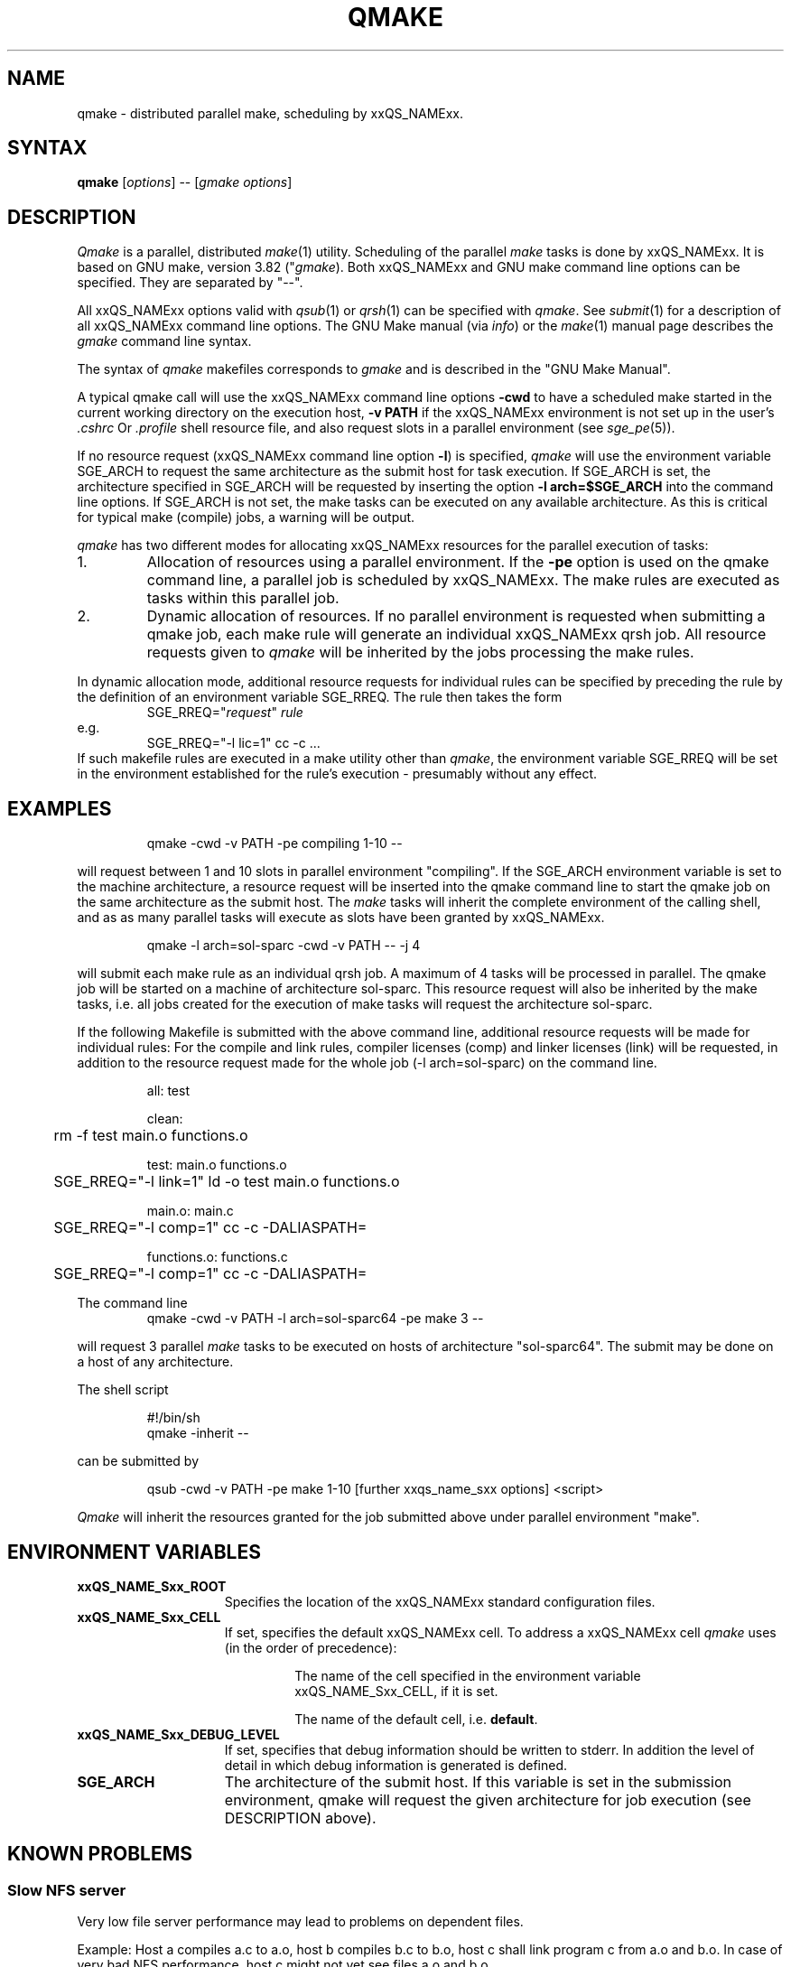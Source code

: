 '\" t
.\"___INFO__MARK_BEGIN__
.\"
.\" Copyright: 2004 by Sun Microsystems, Inc.
.\"
.\"___INFO__MARK_END__
.\"
.\"
.\" Some handy macro definitions [from Tom Christensen's man(1) manual page].
.\"
.de SB		\" small and bold
.if !"\\$1"" \\s-2\\fB\&\\$1\\s0\\fR\\$2 \\$3 \\$4 \\$5
..
.\" "
.de T		\" switch to typewriter font
.ft CW		\" probably want CW if you don't have TA font
..
.\"
.de TY		\" put $1 in typewriter font
.if t .T
.if n ``\c
\\$1\c
.if t .ft P
.if n \&''\c
\\$2
..
.\"
.de M		\" man page reference
\\fI\\$1\\fR\\|(\\$2)\\$3
..
.de MO		\" external man page reference
\\fI\\$1\\fR\\|(\\$2)\\$3
..
.TH QMAKE 1 "2011-05-20" "xxRELxx" "xxQS_NAMExx User Commands"
.SH NAME
qmake \- distributed parallel make, scheduling by xxQS_NAMExx.
.PP
.SH SYNTAX
.B qmake
.RI [ options ]
.RB \-\-
.RI [ "gmake options" ]
.SH DESCRIPTION
.I Qmake
is a parallel, distributed
.MO make 1
utility. Scheduling of the parallel
.I make
tasks is done by xxQS_NAMExx. It is based on
GNU make, version 3.82
.RI (" gmake ").
Both xxQS_NAMExx and
GNU make
command line options can be specified. They are separated by "\-\-".
.PP
All xxQS_NAMExx options valid with
.M qsub 1
or
.M qrsh 1
can be specified with
.IR qmake .
See
.M submit 1
for a description of all xxQS_NAMExx command line options.
The GNU Make manual (via
.IR info )
or the
.MO make 1
manual page describes the
.I gmake
command line syntax.
.PP
The syntax of
.I qmake
makefiles corresponds to
.I gmake
and is described in the "GNU Make Manual".
.PP
A typical qmake call will use the xxQS_NAMExx command line options 
.B \-cwd
to have a scheduled make started in the current working directory on 
the execution host, \fB\-v\ PATH\fP if the xxQS_NAMExx environment is
not set up in the user's
.I .cshrc
Or
.I .profile
shell resource file, and also request slots in a parallel environment (see
.M sge_pe 5 ).
.PP
If no resource request (xxQS_NAMExx command line option
.BR \-l )
is specified,
.I qmake
will use the environment variable SGE_ARCH to request the same
architecture as the submit host for task execution.
If SGE_ARCH is set, the architecture specified in SGE_ARCH will be requested by
inserting the option \fB\-l\ arch=$SGE_ARCH\fP into the command line options.
If SGE_ARCH is not set, the make tasks can be executed on any available architecture.
As this is critical for typical make (compile) jobs, a warning will be output.
.PP
.I qmake 
has two different modes for allocating xxQS_NAMExx resources for the parallel 
execution of tasks:
.IP 1.
Allocation of resources using a parallel environment. If the
.B \-pe
option is
used on the qmake command line, a parallel job is scheduled by xxQS_NAMExx.
The make rules are executed as tasks within this parallel job.
.IP 2.
Dynamic allocation of resources. If no parallel environment is requested
when submitting a qmake job, each make rule will generate an individual 
xxQS_NAMExx qrsh job.
All resource requests given to
.I qmake
will be inherited by the jobs processing the make rules.
.PP
In dynamic allocation mode, additional resource requests for individual rules
can be specified by preceding the rule by the definition of an environment
variable SGE_RREQ. The rule then takes the form
.RS
SGE_RREQ="\fIrequest\fP" \fIrule\fP
.RE
e.g.
.RS
SGE_RREQ="\-l lic=1" cc -c ...
.RE
If such makefile rules are executed in a make utility other than
.IR qmake ,
the environment variable SGE_RREQ will be set in the
environment established for the rule's execution \- presumably without any effect.
.SH EXAMPLES
.sp 1
.nf
.RS
qmake \-cwd \-v PATH \-pe compiling 1\-10 \-\-
.RE
.fi
.sp 1
will request between 1 and 10 slots in parallel environment "compiling".
If the SGE_ARCH environment variable is set to the machine architecture, a
resource request will be inserted into the qmake command line to start the 
qmake job on the same architecture as the submit host. The
.I make
tasks will
inherit the complete environment of the calling shell, and as
as many parallel tasks will execute as slots have been granted by xxQS_NAMExx.
.sp 1
.nf
.RS
qmake \-l arch=sol\-sparc \-cwd \-v PATH \-\- \-j 4
.RE
.fi
.sp 1
will submit each make rule as an individual qrsh job. A maximum of 4 tasks will be processed in parallel.
The qmake job will be started on a machine of architecture sol-sparc.  This
resource request will also be inherited by the make tasks, i.e. all jobs
created for the execution of make tasks will request the architecture sol-sparc.
.sp 1
If the following Makefile is submitted with the above command line, additional
resource requests will be made for individual rules:
For the compile and link rules, compiler licenses (comp) and linker licenses (link) will be requested, in
addition to the resource request made for the whole job (\-l\ arch=sol\-sparc) on the command line.
.sp 1
.nf
.RS
all: test

clean:
	rm \-f test main.o functions.o

test: main.o functions.o
	SGE_RREQ="\-l link=1" ld \-o test main.o functions.o

main.o: main.c
	SGE_RREQ="\-l comp=1" cc \-c \-DALIASPATH=\"/usr/local/share/locale:.\" \-o main.o main.c

functions.o: functions.c
	SGE_RREQ="\-l comp=1" cc \-c \-DALIASPATH=\"/usr/local/share/locale:.\" \-o functions.o functions.c
.RE
.fi
.sp 2
The command line
.nf
.RS
qmake \-cwd \-v PATH \-l arch=sol\-sparc64 \-pe make 3 \-\-
.RE
.fi
.sp 1
will request 3 parallel
.I make
tasks to be executed on hosts of
architecture "sol\-sparc64". The submit may be done on a host of any
architecture.
.sp 1
The shell script
.sp 1
.nf
.RS
#!/bin/sh
qmake \-inherit \-\-
.RE
.fi
.sp 1
can be submitted by 
.sp 1
.nf
.RS
qsub \-cwd \-v PATH \-pe make 1\-10 [further xxqs_name_sxx options] <script>
.RE
.fi
.sp 1
.I Qmake
will inherit the resources granted for the job submitted above under
parallel environment "make".
.\"
.\"
.SH "ENVIRONMENT VARIABLES"
.\" 
.IP "\fBxxQS_NAME_Sxx_ROOT\fP" 1.5i
Specifies the location of the xxQS_NAMExx standard configuration
files.
.\"
.IP "\fBxxQS_NAME_Sxx_CELL\fP" 1.5i
If set, specifies the default xxQS_NAMExx cell. To address a xxQS_NAMExx
cell
.I qmake
uses (in the order of precedence):
.sp 1
.RS
.RS
The name of the cell specified in the environment 
variable xxQS_NAME_Sxx_CELL, if it is set.
.sp 1
The name of the default cell, i.e. \fBdefault\fP.
.sp 1
.RE
.RE
.\"
.IP "\fBxxQS_NAME_Sxx_DEBUG_LEVEL\fP" 1.5i
If set, specifies that debug information
should be written to stderr. In addition the level of
detail in which debug information is generated is defined.
.\"
.IP "\fBSGE_ARCH\fP" 1.5i
The architecture of the submit host. If this variable is set in 
the submission environment, qmake 
will request the given architecture for job execution (see DESCRIPTION above).
.\"
.\"
.SH KNOWN PROBLEMS
.PP
.SS Slow NFS server
Very low file server performance may lead to problems on dependent files.
.sp 1
Example: Host a compiles a.c to a.o, host b compiles b.c to b.o, host c
shall link program c from a.o and b.o. In case of very bad NFS
performance, host c might not yet see files a.o and b.o.
.\"
.SS Multiple commands in one rule
If multiple commands are executed in one rule, the makefile has to
ensure that they are handled as one command line.
.sp 1
Example:
.sp 1
.nf
.RS
libx.a:
.RS
cc \-c x.c
ar ru libx.a x.o
.RE
.RE
.fi
.sp 1
Building libx.a will fail if the commands are executed in parallel
(and possibly on different hosts). Write the following instead:
.sp 1
.nf
.RS
libx.a:
.RS
cc \-c x.c ; ar ru libx.a x.o
.RE
.RE
.fi
.sp 1
or
.sp 1
.nf
.RS
libx.a:
.RS
cc \-c x.c ; \\
ar ru libx.a x.o
.RE
.RE
.fi
.\"
.\"
.SH SEE ALSO
.M submit 1 ,
.M sge_pe 5 ,
as well as
.MO make 1
(GNU make manpage) and
.IR The GNU Make Manual
via
.MO info 1 .
.\"
.\"
.SH "COPYRIGHT"
.I Qmake
Is based on GNU Make (\fIgmake\fP), which
is copyright by the Free Software Foundation,
Inc., Boston, MA, and is protected by the GNU General Public License.
.br
See
.M xxqs_name_sxx_intro 1
and the information provided in
.I <xxqs_name_sxx_root>/doc/LICENCES
for a statement of further rights and permissions.
